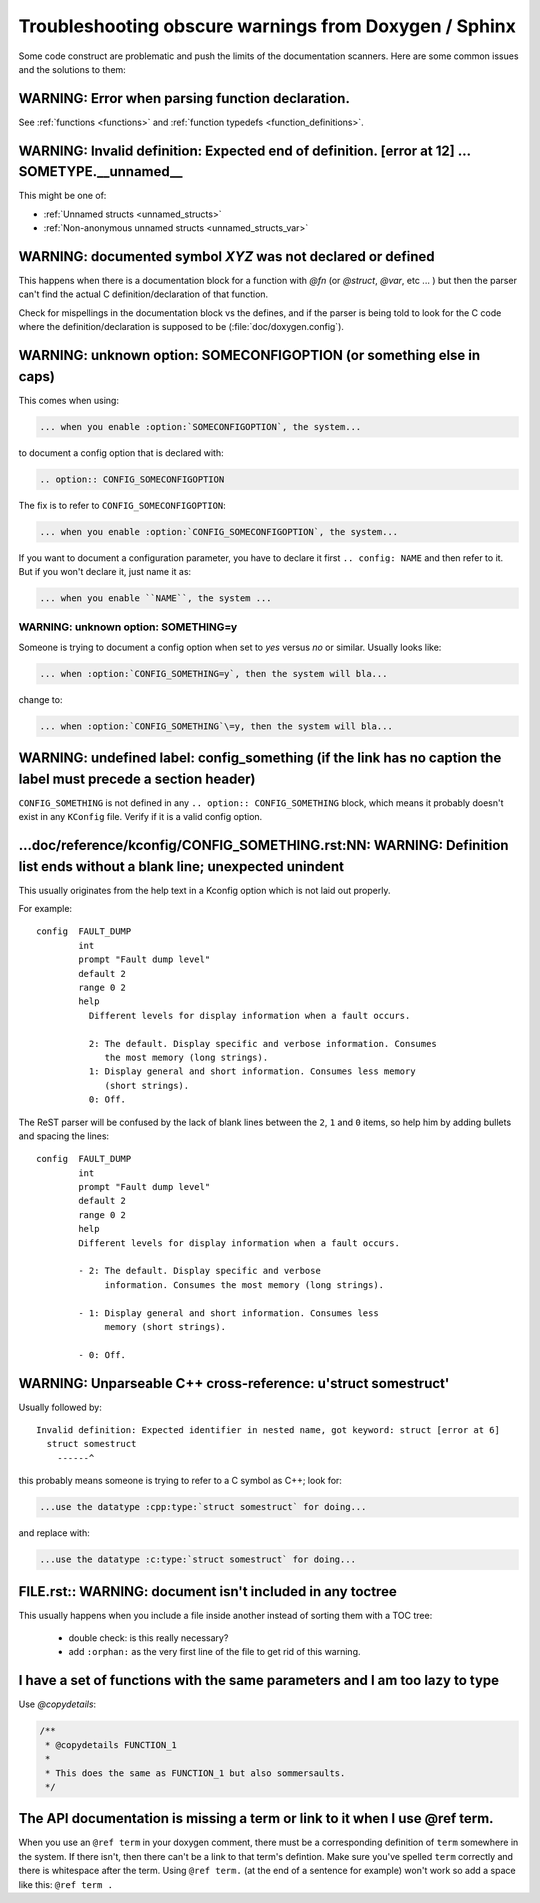 .. _troubleshooting:

Troubleshooting obscure warnings from Doxygen / Sphinx
######################################################

Some code construct are problematic and
push the limits of the documentation scanners. Here are some common
issues and the solutions to them:

WARNING: Error when parsing function declaration.
*************************************************

See :ref:`functions <functions>` and :ref:`function
typedefs <function_definitions>`.

WARNING: Invalid definition: Expected end of definition. [error at 12] ... SOMETYPE.__unnamed__
***************************************************************************************************

This might be one of:

- :ref:`Unnamed structs <unnamed_structs>`

- :ref:`Non-anonymous unnamed structs <unnamed_structs_var>`


WARNING: documented symbol `XYZ` was not declared or defined
************************************************************

This happens when there is a documentation block for a function with
*@fn* (or *@struct*, *@var*, etc ... ) but then the parser can't find
the actual C definition/declaration of that function.

Check for mispellings in the documentation block vs the defines, and
if the parser is being told to look for the C code where the
definition/declaration is supposed to be (:file:`doc/doxygen.config`).



WARNING: unknown option: SOMECONFIGOPTION (or something else in caps)
*********************************************************************

This comes when using:

.. code-block:: rest

   ... when you enable :option:`SOMECONFIGOPTION`, the system...

to document a config option that is declared with:

.. code-block:: rest

   .. option:: CONFIG_SOMECONFIGOPTION

The fix is to refer to ``CONFIG_SOMECONFIGOPTION``:

.. code-block:: rest

   ... when you enable :option:`CONFIG_SOMECONFIGOPTION`, the system...


If you want to document a configuration parameter, you have to declare
it first :literal:`.. config: NAME` and then refer to it. But if you
won't declare it, just name it as:

.. code-block:: rest

   ... when you enable ``NAME``, the system ...

WARNING: unknown option: SOMETHING=y
====================================

Someone is trying to document a config option when set to *yes* versus
*no* or similar. Usually looks like:

.. code-block:: rest

  ... when :option:`CONFIG_SOMETHING=y`, then the system will bla...

change to:

.. code-block:: rest

  ... when :option:`CONFIG_SOMETHING`\=y, then the system will bla...


WARNING: undefined label: config_something (if the link has no caption the label must precede a section header)
***************************************************************************************************************

``CONFIG_SOMETHING`` is not defined in any :literal:`.. option::
CONFIG_SOMETHING` block, which means it probably doesn't exist in any
``KConfig`` file. Verify if it is a valid config option.

...doc/reference/kconfig/CONFIG_SOMETHING.rst:NN: WARNING: Definition list ends without a blank line; unexpected unindent
*************************************************************************************************************************

This usually originates from the help text in a Kconfig option which
is not laid out properly.

For example::

  config  FAULT_DUMP
          int
          prompt "Fault dump level"
          default 2
          range 0 2
          help
            Different levels for display information when a fault occurs.

            2: The default. Display specific and verbose information. Consumes
               the most memory (long strings).
            1: Display general and short information. Consumes less memory
               (short strings).
            0: Off.

The ReST parser will be confused by the lack of blank lines between
the ``2``, ``1`` and ``0`` items, so help him by adding bullets and
spacing the lines::

  config  FAULT_DUMP
          int
          prompt "Fault dump level"
          default 2
          range 0 2
          help
          Different levels for display information when a fault occurs.

          - 2: The default. Display specific and verbose
               information. Consumes the most memory (long strings).

          - 1: Display general and short information. Consumes less
               memory (short strings).

          - 0: Off.


WARNING: Unparseable C++ cross-reference: u'struct somestruct'
**************************************************************

Usually followed by::

  Invalid definition: Expected identifier in nested name, got keyword: struct [error at 6]
    struct somestruct
      ------^

this probably means someone is trying to refer to a C symbol as C++;
look for:

.. code-block:: rest

  ...use the datatype :cpp:type:`struct somestruct` for doing...

and replace with:

.. code-block:: rest

  ...use the datatype :c:type:`struct somestruct` for doing...

FILE.rst:: WARNING: document isn't included in any toctree
**********************************************************

This usually happens when you include a file inside another instead of
sorting them with a TOC tree:

 - double check: is this really necessary?
 - add :literal:`:orphan:` as the very first line of the file to get
   rid of this warning.

I have a set of functions with the same parameters and I am too lazy to type
****************************************************************************

Use *@copydetails*:

.. code-block:: c

   /**
    * @copydetails FUNCTION_1
    *
    * This does the same as FUNCTION_1 but also sommersaults.
    */


The API documentation is missing a term or link to it when I use @ref term.
****************************************************************************

When you use an :literal:`@ref term` in your doxygen comment, there must be
a corresponding definition of :literal:`term` somewhere in the system.  If
there isn't, then there can't be a link to that term's defintion.  Make sure
you've spelled :literal:`term` correctly and there is whitespace after the
term. Using :literal:`@ref term.` (at the end of a sentence for example) won't
work so add a space like this: :literal:`@ref term .`
